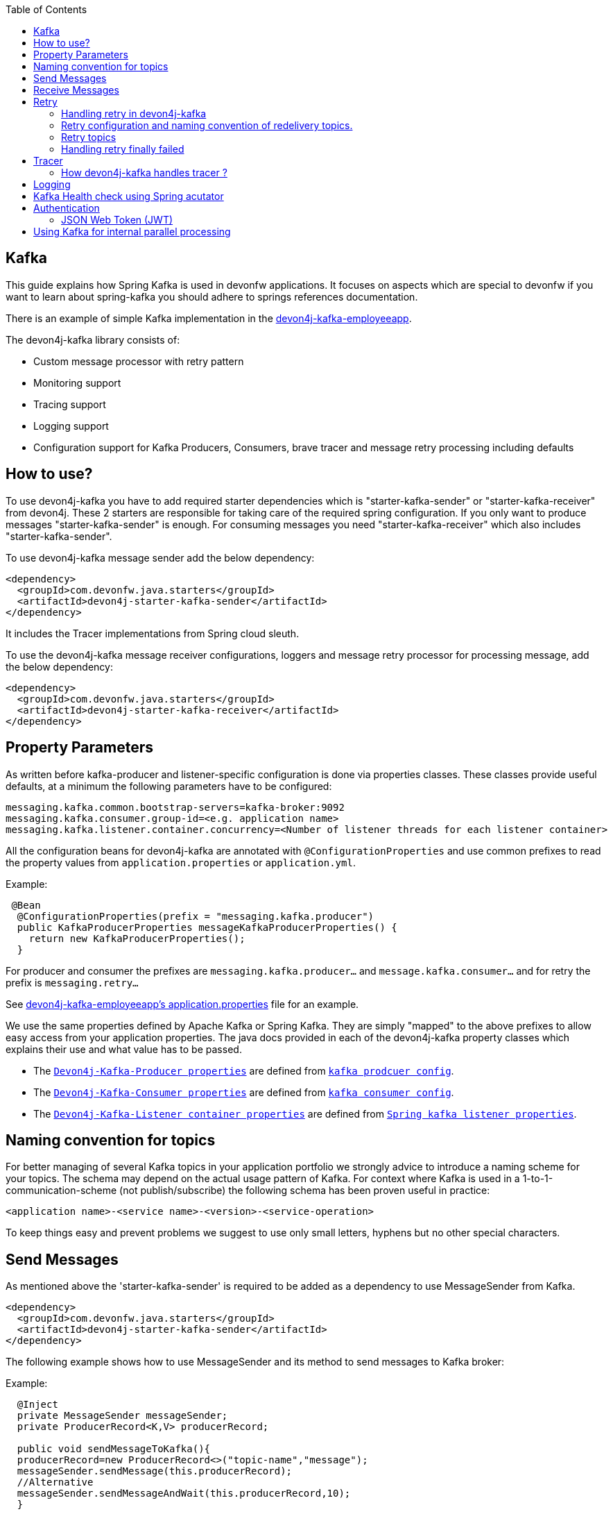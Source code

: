 :toc: macro
toc::[]

== Kafka

This guide explains how Spring Kafka is used in devonfw applications. It focuses on aspects which are special to devonfw if you want to learn about spring-kafka you should adhere to springs references documentation.

There is an example of simple Kafka implementation in the https://github.com/devonfw-sample/devon4j-kafka-employeeapp[devon4j-kafka-employeeapp].

The devon4j-kafka library consists of:

* Custom message processor with retry pattern
* Monitoring support
* Tracing support
* Logging support
* Configuration support for Kafka Producers, Consumers, brave tracer and message retry processing including defaults

== How to use?

To use devon4j-kafka you have to add required starter dependencies which is "starter-kafka-sender" or "starter-kafka-receiver" from devon4j. These 2 starters are responsible for taking care of the required spring configuration. If you only want to produce messages "starter-kafka-sender" is enough. For consuming messages you need "starter-kafka-receiver" which also includes "starter-kafka-sender".

To use devon4j-kafka message sender add the below dependency:

[source,xml]
----
<dependency>
  <groupId>com.devonfw.java.starters</groupId>
  <artifactId>devon4j-starter-kafka-sender</artifactId>
</dependency>
----

It includes the Tracer implementations from Spring cloud sleuth.

To use the devon4j-kafka message receiver configurations, loggers and message retry processor for processing message, add the below dependency:

[source,xml]
----
<dependency>
  <groupId>com.devonfw.java.starters</groupId>
  <artifactId>devon4j-starter-kafka-receiver</artifactId>
</dependency>
----

==  Property Parameters

As written before kafka-producer and listener-specific configuration is done via properties classes. These classes provide useful defaults, at a minimum the following parameters have to be configured:

[source,properties]
----
messaging.kafka.common.bootstrap-servers=kafka-broker:9092
messaging.kafka.consumer.group-id=<e.g. application name>
messaging.kafka.listener.container.concurrency=<Number of listener threads for each listener container>
----

All the configuration beans for devon4j-kafka are annotated with `@ConfigurationProperties` and use common prefixes to read the property values from `application.properties` or `application.yml`.

Example:

[source,java]
----
 @Bean
  @ConfigurationProperties(prefix = "messaging.kafka.producer")
  public KafkaProducerProperties messageKafkaProducerProperties() {
    return new KafkaProducerProperties();
  }
----

For producer and consumer the prefixes are `messaging.kafka.producer...` and `message.kafka.consumer...` and for retry the prefix is `messaging.retry...`

See https://github.com/devonfw-sample/devon4j-kafka-employeeapp/blob/master/core/src/main/resources/application.properties[devon4j-kafka-employeeapp's application.properties] file for an example.

We use the same properties defined by Apache Kafka or Spring Kafka. They are simply "mapped" to the above prefixes to allow easy access from your application properties. The java docs provided in each of the devon4j-kafka property classes which explains their use and what value has to be passed.

* The `https://github.com/devonfw/devon4j/blob/develop/modules/kafka/src/main/java/com/devonfw/module/kafka/common/messaging/api/config/KafkaProducerProperties.java/[Devon4j-Kafka-Producer properties]` are defined from `https://kafka.apache.org/documentation/#producerconfigs/[kafka prodcuer config]`.
* The `https://github.com/devonfw/devon4j/blob/develop/modules/kafka/src/main/java/com/devonfw/module/kafka/common/messaging/api/config/KafkaConsumerProperties.java/[Devon4j-Kafka-Consumer properties]` are defined from `https://kafka.apache.org/documentation/#consumerconfigs/[kafka consumer config]`.
* The `https://github.com/devonfw/devon4j/blob/develop/modules/kafka/src/main/java/com/devonfw/module/kafka/common/messaging/api/config/KafkaListenerContainerProperties.java/[Devon4j-Kafka-Listener container properties]` are defined from `https://docs.spring.io/spring-kafka/api/org/springframework/kafka/listener/ContainerProperties.html[Spring kafka listener properties]`.


== Naming convention for topics

For better managing of several Kafka topics in your application portfolio we strongly advice to introduce a naming scheme for your topics. The schema may depend on the actual usage pattern of Kafka. For context where Kafka is used
in a 1-to-1-communication-scheme (not publish/subscribe) the following schema has been proven useful in practice:

[source]
----
<application name>-<service name>-<version>-<service-operation>
----

To keep things easy and prevent problems we suggest to use only small letters, hyphens but no other special characters.

== Send Messages

As mentioned above the 'starter-kafka-sender' is required to be added as a dependency to use MessageSender from Kafka.

[source,xml]
----
<dependency>
  <groupId>com.devonfw.java.starters</groupId>
  <artifactId>devon4j-starter-kafka-sender</artifactId>
</dependency>
----

The following example shows how to use MessageSender and its method to send messages to Kafka broker:

Example:

[source,java]
----
  @Inject
  private MessageSender messageSender;
  private ProducerRecord<K,V> producerRecord;

  public void sendMessageToKafka(){
  producerRecord=new ProducerRecord<>("topic-name","message");
  messageSender.sendMessage(this.producerRecord);
  //Alternative
  messageSender.sendMessageAndWait(this.producerRecord,10);
  }
----

There are multiple methods available from MessageSender of devon4j-kafka. The ProducerListener will log the message sent to the Kafka broker.

== Receive Messages
To receive messages you have to define a listener. The listener is normally part of the service layer.

[[img-t-architecture]]
.Architecture for Kafka services
image::../images/kafka-architecture-service.png["Architecture for Kafka services",scaledwidth="80%",align="center",link="https://devonfw.com/website/pages/docs/images/kafka-architecture-service.svg"]

Import the following `starter-kafka-receiver` dependency to use the listener configurations and loggers from devon4j-kafka.

[source,xml]
----
<dependency>
  <groupId>com.devonfw.java.starters</groupId>
  <artifactId>devon4j-starter-kafka-receiver</artifactId>
</dependency>
----

The listener
is defined by implementing and annotating a method like in the following example:

[source,java]
----
  @KafkaListener(topics = "employeeapp-employee-v1-delete", groupId = "${messaging.kafka.consumer.groupId}", containerFactory = "kafkaListenerContainerFactory")
  public void consumer(ConsumerRecord<Object, Object> consumerRecord, Acknowledgment acknowledgment) {
  //user operation
  //To acknowledge listener after processing
  acknowledgement.acknowledge();
  }
----

The group id can be mentioned in `application.properties` as listener properties.

[source,properties]
----
messaging.kafka.consumer.groupId=default
----
If there are multiple topics and multiple listeners then we suggest to specify the topic names directly on each listener instead reading from the property file.
The container factory mentioned in the `@KafkaListener` is provided in the https://github.com/devonfw/devon4j/blob/develop/modules/kafka/src/main/java/com/devonfw/module/kafka/common/messaging/api/config/KafkaListenerContainerProperties.java/[KafkaListenerContainerProperties.java] to create a default container factory with acknowledgement.

The default ack-mode is `manual_immediate` . It can be overridden by below example:

[source,properties]
-----
messaging.kafka.listener.container.ackMode=<ack-mode>
-----

The other ack-mode values can be referred from
https://docs.spring.io/spring-kafka/api/org/springframework/kafka/listener/ContainerProperties.AckMode.html[here].

== Retry
The retry pattern in devon4j-kafka is invoked when a particular exception(described by user in application.properties file) is thrown while processing the consumed message and it is configured in application.properties file. The general idea is to separate messages which could not be processed into dedicated retry-topics to allow fine control on how processing of the messages is retried and to not block newly arriving messages.
Let us see more about handling retry in the below topics.

image::../images/kafka-retry.png["Retry pattern in devon4j-kafka",scaledwidth="80%",align="center",link="https://devonfw.com/website/pages/docs/images/kafka-retry.svg"]

=== Handling retry in devon4j-kafka

The retry pattern is included in the starter dependency of "starter-kafka-receiver".

The retryPattern method is used by calling the method processMessageWithRetry(ConsumerRecord<K, V> consumerRecord,MessageProcessor<K, V> processor). Please find the below Example:

[source, java]
-----
@Inject
private MessageRetryOperations<K, V> messageRetryOperations;
@Inject
private DeleteEmployeeMessageProcessor<K, V> deleteEmployeeMessageProcessor;
@KafkaListener(topics = "employeeapp-employee-v1-delete", groupId = "${messaging.kafka.consumer.groupId}",containerFactory = "kafkaListenerContainerFactory")
public void consumer(ConsumerRecord<K, V> consumerRecord, Acknowledgment acknowledgment) {
this.messageRetryOperations.processMessageWithRetry(consumerRecord, this.deleteEmployeeMessageProcessor);
// Acknowledge the listener.
acknowledgment.acknowledge();
}
-----

The implementation for MessageProcessor from devon4j-kafka is required to provide the implementation to process the ConsumedRecord from Kafka broker. The implementation for MessageProcessor interface can look as below example:

[source, java]
-----
import com.devonfw.module.kafka.common.messaging.retry.api.client.MessageProcessor;
@Named
public class DeleteEmployeeMessageProcessor<K, V> implements MessageProcessor<K, V> {
 @Override
  public void processMessage(ConsumerRecord<K, V> message) {
  //process message
  }
}
-----
It works as follows:

* The application gets a message from the topic.
* During the processing of the message an error occurs, the message will be written to the redelivery topic.
* The message is acknowledged in the topic.
* The message will be processed from the re-delivery topic after a delay.
* Processing of the message fails again. It retires until the retry count gets over.
* When the retry fails in all the retry then the message is logged and payload in the ProducerRecord is deleted for log
compaction which is explained below.

=== Retry configuration and naming convention of redelivery topics.
The following properties should be added in the `application.properties` or `application.yml` file.

The retry pattern in devon4j-kafka will perform for specific topic of a message. So its mandatory to specify the properties for each topic. Below properties are example,

[source,properties]
-----
# Back off policy properties for employeeapp-employee-v1-delete
messaging.retry.back-off-policy.retryReEnqueueDelay.employeeapp-employee-v1-delete=1000
messaging.retry.back-off-policy.retryDelay.employeeapp-employee-v1-delete=600000
messaging.retry.back-off-policy.retryDelayMultiplier.employeeapp-employee-v1-delete=1.0
messaging.retry.back-off-policy.retryMaxDelay.employeeapp-employee-v1-delete=600000
messaging.retry.back-off-policy.retryCount.employeeapp-employee-v1-delete=2

# Retry policy properties for employeeapp-employee-v1-delete
messaging.retry.retry-policy.retryPeriod.employeeapp-employee-v1-delete=1800
messaging.retry.retry-policy.retryableExceptions.employeeapp-employee-v1-delete=<Class names of exceptions for which a retry should be performed>
messaging.retry.retry-policy.retryableExceptionsTraverseCauses.employeeapp-employee-v1-delete=true

# Back off policy properties for employeeapp-employee-v1-add
messaging.retry.back-off-policy.retryReEnqueueDelay.employeeapp-employee-v1-add=1000
messaging.retry.back-off-policy.retryDelay.employeeapp-employee-v1-add=600000
messaging.retry.back-off-policy.retryDelayMultiplier.employeeapp-employee-v1-add=2.0
messaging.retry.back-off-policy.retryMaxDelay.employeeapp-employee-v1-add=600000
messaging.retry.back-off-policy.retryCount.employeeapp-employee-v1-add=4

# Retry policy properties for employeeapp-employee-v1-add
messaging.retry.retry-policy.retryPeriod.employeeapp-employee-v1-add=3000
messaging.retry.retry-policy.retryableExceptions.employeeapp-employee-v1-add=<Class names of exceptions for which a retry should be performed>
messaging.retry.retry-policy.retryableExceptionsTraverseCauses.employeeapp-employee-v1-add=true
-----

If you notice the above properties, the `retry-policy` and `back-off policy` properties are repeated twice as i have 2 topics for the retry to be performed with different level of values. The topic name should be added at the last of attribute.

So, the retry will be performed for each topic according to their configuration values.

If you want to provide same/default values for all the topics, then its required to add `default` in the place of topic on the above properties example.

For example,

[source,properties]
-----
# Default back off policy properties
messaging.retry.back-off-policy.retryReEnqueueDelay.default=1000
messaging.retry.back-off-policy.retryDelay.default=600000
messaging.retry.back-off-policy.retryDelayMultiplier.default=1.0
messaging.retry.back-off-policy.retryMaxDelay.default=600000
messaging.retry.back-off-policy.retryCount.default=2

# Default retry policy properties
messaging.retry.retry-policy.retryPeriod.default=1800
messaging.retry.retry-policy.retryableExceptions.default=<Class names of exceptions for which a retry should be performed>
messaging.retry.retry-policy.retryableExceptionsTraverseCauses.default=true
-----

By giving properties like above, the same values will be passed for all the topics and the way of processing retry for all the topics are same.

All these above property values are mapped to the classes `DefaultBackOffPolicyProperties.java` and `DefaultRetryPolicyProperties.java` and configured by the class `MessageDefaultRetryConfig.java`.

The MessageRetryContext in devon kafka is used to perform the retry pattern with the properties from DefaultBackOffPolicyProperties and DefaultRetryPolicyProperties.

The 2 main properties of MessageRetryContext are nextRetry and retryUntil which is a `Instant` date format and it is calculated internally using the properties given in DefaultBackOffPolicyProperties and DefaultRetryPolicyProperties.

You may change the behavior of this date calculation by providing your own implementation classes for `MessageBackOffPolicy.java` and `MessageRetryPolicy.java`.

The naming convention for retry topic is the same topic name which you have given to publish the message and we add suffix `-retry` to it once it is consumed and given to process with retry.

If there is no topic found in the consumed record the default retry topic will be added which is `default-message-retry`.

=== Retry topics
Devon4j-kafka uses a separate retry topic for each topic where retries occur. By default this topic is named `<topic name>-retry`. You may change this behavior by providing your own implementation for `DefaultKafkaRecordSupport` which is a default implementation from devon4j-kafka for `KafkaRecordSupport`.

Devon4j-kafka enqueues a new message for each retry attempt. It is very important to configure your retry tropics with https://kafka.apache.org/documentation/#compaction[log compaction] enabled. More or less simplified, if log compaction is enabled Kafka keeps only one message per message key. Since each retry message has the same key, in fact only one message per retry attempt is stored. After the last retry attempt the message payload is removed from the message so, you do not keep unnecessary data in your topics.

=== Handling retry finally failed

Per default when the retry fails with final attempt we just log the message and delete the payload of ProducerRecord which comes to proceed the retry pattern.

You can change this behavior by providing the implementation class for the interface `MessageRetryHandler.java`
which has two methods `retryTimeout` and `retryFailedFinal`.

== Tracer
We leverage https://spring.io/projects/spring-cloud-sleuth[Spring Cloud Sleuth] for tracing in devon4j-kafka
This is used to trace the asynchronous process of Kafka producing and consuming. In an asynchronous process it is important to maintain an id which will be same for all asynchronous process.
However, devon uses its own correlation-id(UUID) to track the process. But devon4j-kafka uses an additional tracing protocol which is https://github.com/openzipkin/brave[Brave Tracer].

This is a part of both starter dependencies `starter-kafka-receiver` and `starter-kafka-sender`.

There are 2 important properties which will be automatically logged which are trace-id and spain-id.
The trace-id is same for all the asynchronous process and span-id is unique for each asynchronous process.

=== How devon4j-kafka handles tracer ?

We inject the trace-id and span-id in to the ProducerRecord headers which comes to publish into the Kafka broker.
It's injected in the headers with the key `traceId` for trace-id and `spanId` for span-id.
Along with these, the correlation-id(UUID) is also injected in the headers of record with the key `correlationId`.

So, when you consume record from Kafka broker, these values can be found in the consumed record's headers with these keys.

So, it is very helpful to track the asynchronous process of consuming the messages.

== Logging
devon4j-kafka provides multiple support classes to log the published message and the consumed message.
* The class `ProducerLoggingListener` which implements ProducerListener<K,V> from Spring Kafka uses to log the message as soon as it is published in the Kafka broker.

* The aspect class `MessageListenerLoggingAspect` which is annotated with `@Aspect` and has a method `logMessageprocessing` which is annotated with `@Around("@annotation(org.springframework.kafka.annotation.KafkaListener)&&args(kafkaRecord,..)")`
is used to listen to the classes which is annotated with `@KafkaListener` and logs the message as soon as it is consumed.

* The class `MessageLoggingSupport` has multiple methods to log different types of events like MessageReceived, MessageSent, MessageProcessed, MessageNotProcessed.

* The class `LoggingErrorHandler` which implements `ErrorHandler` from spring-kafka which logs the message when an error occurred while consuming messages. You may change this behavior by creating your own implementation class for the ErrorHandler.

== Kafka Health check using Spring acutator
The spring config class MessageCommonConfig automatically provides a spring health indicator bean for kafka if
the property endpoints. The health indicator will check for all topics listed in `messaging.kafka.health.topics-tocheck`
if a leader is available. If this property is missing only the broker connection will be checked. The timeout for
the check (default 60s) maybe changed via the property `messaging.kafka.health.timeout`.
If an application uses multiple broker(-clusters) for each broker(-cluster) a dedicated health indicator bean has to be
configured in the spring config.

The properties for the devon kafka health check should be given like below example:

[source, properties]
-----
management.endpoint.health.enabled=<true or false>
messaging.kafka.health.timeout=<the health check timeout seconds>
messaging.kafka.health.topicsToCheck=employeeapp-employee-v1-delete,employeeapp-employee-v1-add
-----

These properties are provided with default values except the topicsToCheck and health check will do happen only when the property is `management.endpoint.health.enabled=true`.

== Authentication

=== JSON Web Token (JWT)

devon4j-kafka supports authentication via JSON Web Tokens (JWT) out-of-the-box.
To use it add a dependency to the devon4j-starter-security-jwt:

[source,xml]
-----
<dependency>
  <groupId>com.devonfw.java.starters</groupId>
  <artifactId>devon4j-starter-security-jwt</artifactId>
</dependency>
-----

The authentication via JWT needs some configuration, e.g. a keystore to verify the token signature. This is explained in the link:../guide-jwt.adoc[JWT  documentation].

To secure a message listener with jwt add the `@JwtAuthentication`:

[source,java]
-----
  @JwtAuthentication
  @KafkaListener(topics = "employeeapp-employee-v1-delete", groupId = "${messaging.kafka.consumer.groupId}")
  public void consumer(ConsumerRecord<K, V> consumerRecord, Acknowledgment acknowledgment) {
...
    }
  }
-----

With this annotation in-place each message will be checked for a valid JWT in a message header with the name `Authorization`. If a valid annotation is found the spring security context will be initialized with the user roles and "normal" authorization e.g. with `@RolesAllowed` may be used. This is also demonstrated in the kafka sample application.

== Using Kafka for internal parallel processing
Apart from the use of Kafka as "communication channel", it is sometimes helpful to use Kafka internally to do parallel processing:

.Architecture for internal parallel processing with Kafka
image::../images/kafka-architecture-internal.png["Architecture for internal parallel processing with Kafka",scaledwidth="80%",align="center",link="https://devonfw.com/website/pages/docs/images/kafka-architecture-internal.svg"]

This examples shows a payment service which allows to submit a list of receipt IDs for payment.
We assume that the payment itself takes a long time and should be done asynchronously and in parallel.
The general idea is to put a message for each receipt to pay into a topic. This is done in the use case implementation in a first step, if a rest call arrives.
Also part of the use case is a listener which consumes the messages. For each message (e.g. payment to do) a processor is called, which actually does the payment via the use case.
Since Kafka supports concurrency for the listeners easily the payment will also be done in parallel.
All features of devon4j-kafka, like retry handling could also be used.
